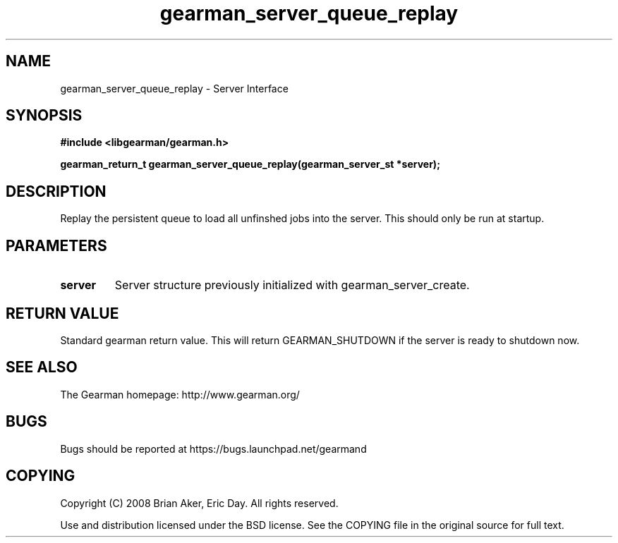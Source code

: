 .TH gearman_server_queue_replay 3 2009-06-01 "Gearman" "Gearman"
.SH NAME
gearman_server_queue_replay \- Server Interface
.SH SYNOPSIS
.B #include <libgearman/gearman.h>
.sp
.BI "gearman_return_t gearman_server_queue_replay(gearman_server_st *server);"
.SH DESCRIPTION
Replay the persistent queue to load all unfinshed jobs into the server. This
should only be run at startup.
.SH PARAMETERS
.TP
.BR server
Server structure previously initialized with
gearman_server_create.
.SH "RETURN VALUE"
Standard gearman return value. This will return GEARMAN_SHUTDOWN if
the server is ready to shutdown now.
.SH "SEE ALSO"
The Gearman homepage: http://www.gearman.org/
.SH BUGS
Bugs should be reported at https://bugs.launchpad.net/gearmand
.SH COPYING
Copyright (C) 2008 Brian Aker, Eric Day. All rights reserved.

Use and distribution licensed under the BSD license. See the COPYING file in the original source for full text.
